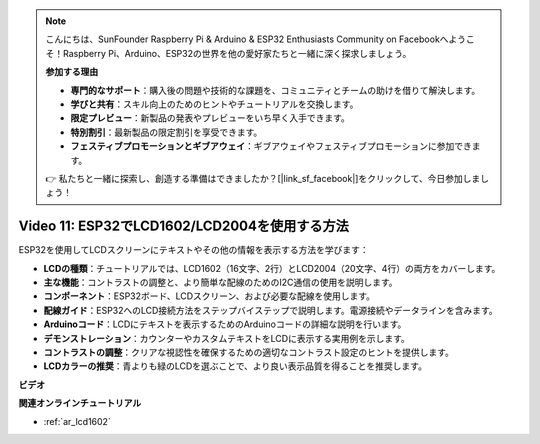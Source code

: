 .. note::

    こんにちは、SunFounder Raspberry Pi & Arduino & ESP32 Enthusiasts Community on Facebookへようこそ！Raspberry Pi、Arduino、ESP32の世界を他の愛好家たちと一緒に深く探求しましょう。

    **参加する理由**

    - **専門的なサポート**：購入後の問題や技術的な課題を、コミュニティとチームの助けを借りて解決します。
    - **学びと共有**：スキル向上のためのヒントやチュートリアルを交換します。
    - **限定プレビュー**：新製品の発表やプレビューをいち早く入手できます。
    - **特別割引**：最新製品の限定割引を享受できます。
    - **フェスティブプロモーションとギブアウェイ**：ギブアウェイやフェスティブプロモーションに参加できます。

    👉 私たちと一緒に探索し、創造する準備はできましたか？[|link_sf_facebook|]をクリックして、今日参加しましょう！

Video 11: ESP32でLCD1602/LCD2004を使用する方法
==============================================================

ESP32を使用してLCDスクリーンにテキストやその他の情報を表示する方法を学びます：

* **LCDの種類**：チュートリアルでは、LCD1602（16文字、2行）とLCD2004（20文字、4行）の両方をカバーします。
* **主な機能**：コントラストの調整と、より簡単な配線のためのI2C通信の使用を説明します。
* **コンポーネント**：ESP32ボード、LCDスクリーン、および必要な配線を使用します。
* **配線ガイド**：ESP32へのLCD接続方法をステップバイステップで説明します。電源接続やデータラインを含みます。
* **Arduinoコード**：LCDにテキストを表示するためのArduinoコードの詳細な説明を行います。
* **デモンストレーション**：カウンターやカスタムテキストをLCDに表示する実用例を示します。
* **コントラストの調整**：クリアな視認性を確保するための適切なコントラスト設定のヒントを提供します。
* **LCDカラーの推奨**：青よりも緑のLCDを選ぶことで、より良い表示品質を得ることを推奨します。


**ビデオ**

.. raw:: html

    <iframe width="700" height="500" src="https://www.youtube.com/embed/QLnM1aNMtb0?si=Afj_ReGRlPIofQpc" title="YouTube video player" frameborder="0" allow="accelerometer; autoplay; clipboard-write; encrypted-media; gyroscope; picture-in-picture; web-share" allowfullscreen></iframe>

**関連オンラインチュートリアル**

* :ref:`ar_lcd1602`
